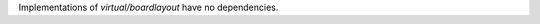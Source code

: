 .. fragment listing the package dependencies
   expected by the component overview

.. .....................................................................
   Contains: bullet list of dependencies, with additional info when necessary: earliest required version, USe flag conditioning the dependency, ...
   links to other components should use the :wy:component: role
   external components can link to an outside URL
   .....................................................................

Implementations of `virtual/boardlayout` have no dependencies.
